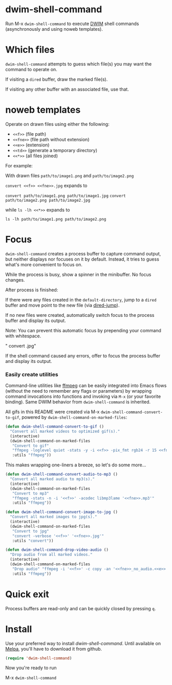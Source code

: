 * dwim-shell-command

Run M-x =dwim-shell-command= to execute [[https://en.wikipedia.org/wiki/DWIM][DWIM]] shell commands (asynchronously and using noweb templates).

[[file:images/template.png]]


* Which files

=dwim-shell-command= attempts to guess which file(s) you may want the command to operate on.

If visiting a =dired= buffer, draw the marked file(s).

[[file:images/diredmark.gif]]

If visiting any other buffer with an associated file, use that.

[[file:images/blur.png]]

* noweb templates

Operate on drawn files using either the following:

  - =<<f>>= (file path)
  - =<<fne>>= (file path without extension)
  - =<<e>>= (extension)
  - =<<td>>= (generate a temporary directory)
  - =<<*>>= (all files joined)

For example:

With drawn files =path/to/image1.png= and =path/to/image2.png=

  =convert <<f>> <<fne>>.jpg= expands to

  =convert path/to/image1.png path/to/image1.jpg=
  =convert path/to/image2.png path/to/image2.jpg=

  while =ls -lh <<*>>= expands to

     =ls -lh path/to/image1.png path/to/image2.png=

* Focus

=dwim-shell-command= creates a process buffer to capture command output, but neither displays nor focuses on it by default. Instead, it tries to guess what's more convenient to focus on.

While the process is busy, show a spinner in the minibuffer. No focus changes.

[[file:images/progress.gif]]

After process is finished:

If there were any files created in the =default-directory=, jump to a =dired= buffer and move point to the new file (via [[https://www.gnu.org/software/emacs/manual/html_node/emacs/Dired-Enter.html][dired-jump]]).

[[file:images/showme.png]]


If no new files were created, automatically switch focus to the process buffer and display its output.

[[file:images/apple.gif]]

Note: You can prevent this automatic focus by prepending your command with whitespace.

  " convert <<f>> <<fne>>.jpg"

If the shell command caused any errors, offer to focus the process buffer and display its output.

[[file:images/couldnt.png]]

*** Easily create utilities

Command-line utilities like [[https://ffmpeg.org/][ffmpeg]] can be easily integrated into Emacs flows (without the need to remember any flags or parameters) by wrapping command invocations into functions and invoking via =M-x= (or your favorite binding). Same DWIM behavior from =dwim-shell-command= is inherited.

All gifs in this README were created via M-x =dwim-shell-command-convert-to-gif=, powered by =dwim-shell-command-on-marked-files=:

#+begin_src emacs-lisp :lexical no
  (defun dwim-shell-command-convert-to-gif ()
    "Convert all marked videos to optimized gif(s)."
    (interactive)
    (dwim-shell-command-on-marked-files
     "Convert to gif"
     "ffmpeg -loglevel quiet -stats -y -i <<f>> -pix_fmt rgb24 -r 15 <<fne>>.gif"
     :utils "ffmpeg"))
#+end_src

[[file:images/togif_x1.5.gif]]

This makes wrapping one-liners a breeze, so let's do some more...

#+begin_src emacs-lisp :lexical no
  (defun dwim-shell-command-convert-audio-to-mp3 ()
    "Convert all marked audio to mp3(s)."
    (interactive)
    (dwim-shell-command-on-marked-files
     "Convert to mp3"
     "ffmpeg -stats -n -i '<<f>>' -acodec libmp3lame '<<fne>>.mp3'"
     :utils "ffmpeg"))

  (defun dwim-shell-command-convert-image-to-jpg ()
    "Convert all marked images to jpg(s)."
    (interactive)
    (dwim-shell-command-on-marked-files
     "Convert to jpg"
     "convert -verbose '<<f>>' '<<fne>>.jpg'"
     :utils "convert"))

  (defun dwim-shell-command-drop-video-audio ()
    "Drop audio from all marked videos."
    (interactive)
    (dwim-shell-command-on-marked-files
     "Drop audio" "ffmpeg -i '<<f>>' -c copy -an '<<fne>>_no_audio.<<e>>'"
     :utils "ffmpeg"))
#+end_src

* Quick exit

Process buffers are read-only and can be quickly closed by pressing =q=.

* Install

Use your preferred way to install /dwim-shell-command/. Until available on [[https://melpa.org/][Melpa]], you'll have to download it from github.

#+begin_src emacs-lisp
  (require 'dwim-shell-command)
#+end_src

Now you're ready to run

M-x =dwim-shell-command=
